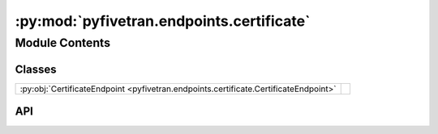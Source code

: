 :py:mod:`pyfivetran.endpoints.certificate`
==========================================

.. py:module:: pyfivetran.endpoints.certificate

.. autodoc2-docstring:: pyfivetran.endpoints.certificate
   :allowtitles:

Module Contents
---------------

Classes
~~~~~~~

.. list-table::
   :class: autosummary longtable
   :align: left

   * - :py:obj:`CertificateEndpoint <pyfivetran.endpoints.certificate.CertificateEndpoint>`
     -

API
~~~

.. py:class:: CertificateEndpoint(client: pyfivetran.endpoints.base.Client)
   :canonical: pyfivetran.endpoints.certificate.CertificateEndpoint

   Bases: :py:obj:`pyfivetran.endpoints.base.Endpoint`

   .. py:attribute:: BASE_URL
      :canonical: pyfivetran.endpoints.certificate.CertificateEndpoint.BASE_URL
      :type: str
      :value: None

      .. autodoc2-docstring:: pyfivetran.endpoints.certificate.CertificateEndpoint.BASE_URL

   .. py:method:: approve_certificate(hash: str, encoded_cert: str | bytes, destination_id: typing.Optional[str] = None, connector_id: typing.Optional[str] = None) -> pyfivetran.shed.GeneralApiResponse
      :canonical: pyfivetran.endpoints.certificate.CertificateEndpoint.approve_certificate

      .. autodoc2-docstring:: pyfivetran.endpoints.certificate.CertificateEndpoint.approve_certificate

   .. py:method:: approve_fingerprint(hash: str, public_key: str | bytes, connector_id: typing.Optional[str] = None, destination_id: typing.Optional[str] = None) -> pyfivetran.shed.GeneralApiResponse
      :canonical: pyfivetran.endpoints.certificate.CertificateEndpoint.approve_fingerprint

      .. autodoc2-docstring:: pyfivetran.endpoints.certificate.CertificateEndpoint.approve_fingerprint

   .. py:method:: get_certificate_details(hash: str | bytes, connector_id: typing.Optional[str] = None, destination_id: typing.Optional[str] = None) -> pyfivetran.shed.GeneralApiResponse
      :canonical: pyfivetran.endpoints.certificate.CertificateEndpoint.get_certificate_details

      .. autodoc2-docstring:: pyfivetran.endpoints.certificate.CertificateEndpoint.get_certificate_details

   .. py:method:: get_fingerprint_details(hash: str | bytes, connector_id: typing.Optional[str] = None, destination_id: typing.Optional[str] = None) -> pyfivetran.shed.GeneralApiResponse
      :canonical: pyfivetran.endpoints.certificate.CertificateEndpoint.get_fingerprint_details

      .. autodoc2-docstring:: pyfivetran.endpoints.certificate.CertificateEndpoint.get_fingerprint_details

   .. py:method:: get_fingerprints(connector_id: typing.Optional[str] = None, destination_id: typing.Optional[str] = None, limit: typing.Optional[int] = None) -> typing.List[pyfivetran.shed.PaginatedApiResponse]
      :canonical: pyfivetran.endpoints.certificate.CertificateEndpoint.get_fingerprints

      .. autodoc2-docstring:: pyfivetran.endpoints.certificate.CertificateEndpoint.get_fingerprints

   .. py:method:: get_certificates(connector_id: typing.Optional[str] = None, destination_id: typing.Optional[str] = None, limit: typing.Optional[int] = None) -> typing.List[pyfivetran.shed.PaginatedApiResponse]
      :canonical: pyfivetran.endpoints.certificate.CertificateEndpoint.get_certificates

      .. autodoc2-docstring:: pyfivetran.endpoints.certificate.CertificateEndpoint.get_certificates

   .. py:method:: revoke_certificate(hash: str | bytes, connector_id: typing.Optional[str] = None, destination_id: typing.Optional[str] = None) -> pyfivetran.shed.GeneralApiResponse
      :canonical: pyfivetran.endpoints.certificate.CertificateEndpoint.revoke_certificate

      .. autodoc2-docstring:: pyfivetran.endpoints.certificate.CertificateEndpoint.revoke_certificate

   .. py:method:: revoke_fingerprint(hash: str | bytes, connector_id: typing.Optional[str] = None, destination_id: typing.Optional[str] = None) -> pyfivetran.shed.GeneralApiResponse
      :canonical: pyfivetran.endpoints.certificate.CertificateEndpoint.revoke_fingerprint

      .. autodoc2-docstring:: pyfivetran.endpoints.certificate.CertificateEndpoint.revoke_fingerprint
